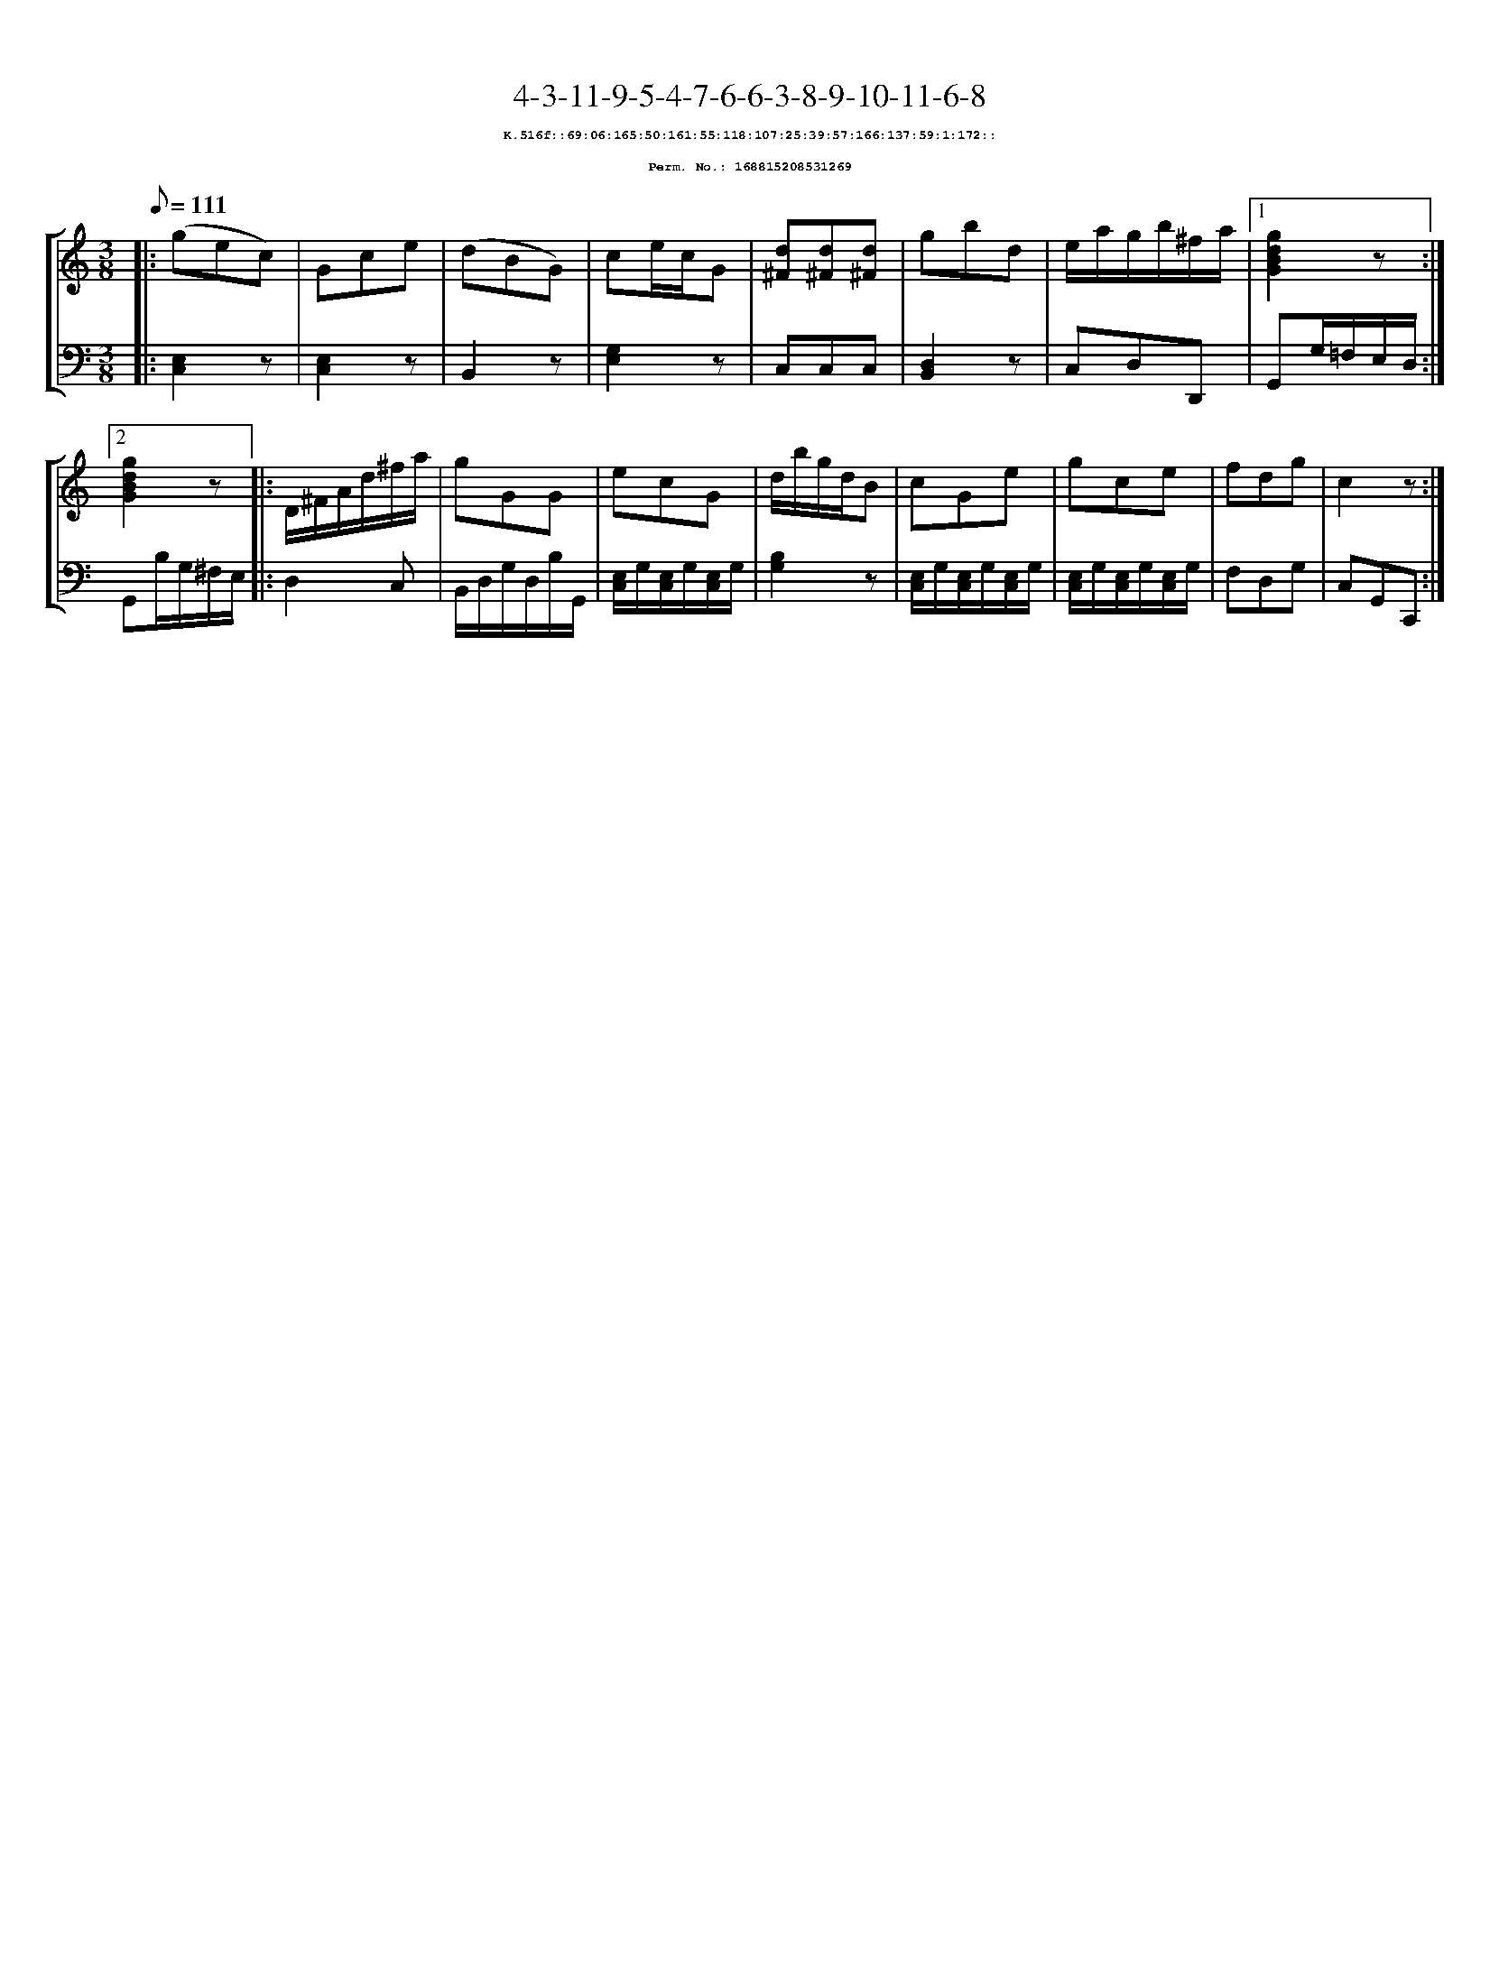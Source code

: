 %%scale 0.65
%%pagewidth 21.10cm
%%bgcolor white
%%topspace 0
%%composerspace 0
%%leftmargin 0.80cm
%%rightmargin 0.80cm
X:168815208531269
T:4-3-11-9-5-4-7-6-6-3-8-9-10-11-6-8
%%setfont-1 Courier-Bold 8
T:$1K.516f::69:06:165:50:161:55:118:107:25:39:57:166:137:59:1:172::$0
T:$1Perm. No.: 168815208531269$0
M:3/8
L:1/8
Q:1/8=111
%%staves [1 2]
V:1 clef=treble
V:2 clef=bass
K:C
%1
[V:1]|: (gec) |\
[V:2]|: [C,2E,2]z |\
%2
[V:1] Gce |\
[V:2] [E,2C,2]z |\
%3
[V:1] (dBG) |\
[V:2] B,,2z |\
%4
[V:1] ce/c/G |\
[V:2] [G,2E,2]z |\
%5
[V:1] [d^F][d^F][d^F] |\
[V:2] C,C,C,   |\
%6
[V:1] gbd |\
[V:2] [D,2B,,2]z |\
%7
[V:1] e/a/g/b/^f/a/ \
[V:2] C,D,D,, \
%8a
[V:1]|1 [g2d2B2G2]z :|2
[V:2]|1 G,,G,/=F,/E,/D,/ :|2
%8b
[V:1] [g2d2B2G2]z |:\
[V:2] G,,B,/G,/^F,/E,/ |:\
%9
[V:1] D/^F/A/d/^f/a/ |\
[V:2] D,2C, |\
%10
[V:1] gGG |\
[V:2] B,,/D,/G,/D,/B,/G,,/ |\
%11
[V:1] ecG |\
[V:2] [E,/C,/]G,/[E,/C,/]G,/[E,/C,/]G,/ |\
%12
[V:1] d/b/g/d/B |\
[V:2] [B,2G,2]z |\
%13
[V:1] cGe |\
[V:2] [E,/C,/]G,/[E,/C,/]G,/[E,/C,/]G,/ |\
%14
[V:1] gce |\
[V:2] [E,/C,/]G,/[E,/C,/]G,/[E,/C,/]G,/ |\
%15
[V:1] fdg   |\
[V:2] F,D,G, |\
%16
[V:1] c2z :|]
[V:2] C,G,,C,, :|]

